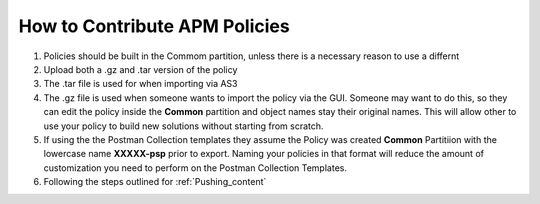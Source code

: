 How to Contribute APM Policies
--------------------------------

#. Policies should be built in the Commom partition, unless there is a necessary reason to use a differnt 
#. Upload both a .gz and .tar version of the policy 
#. The .tar file is used for when importing via AS3
#. The .gz file is used when someone wants to import the policy via the GUI.  Someone may want to do this, so they can edit      the policy inside the **Common** partition and object names stay their original names. This will allow other to use your      policy to build new solutions without starting from scratch.
#. If using the the Postman Collection templates they assume the Policy was created **Common** Partitiion with the lowercase      name **XXXXX-psp** prior to export.  Naming your policies in that format will reduce the amount of customization you need      to perform on the Postman Collection Templates.
#. Following the steps outlined for :ref:`Pushing_content`

